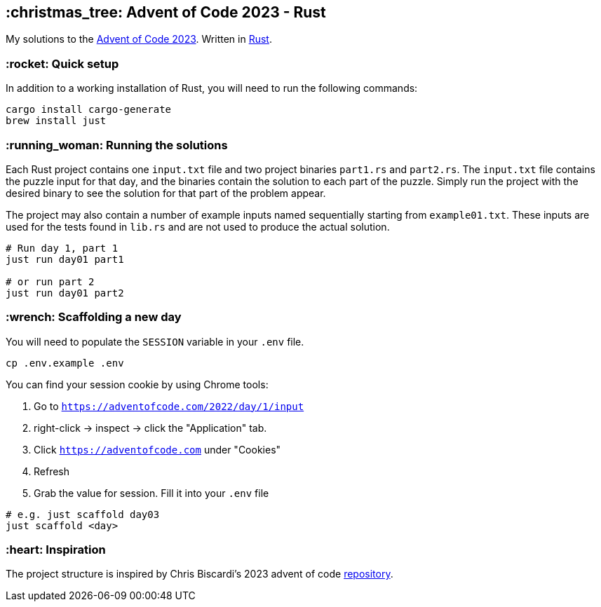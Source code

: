== :christmas_tree: Advent of Code 2023 - Rust

My solutions to the https://adventofcode.com/2023[Advent of Code 2023]. Written in https://www.rust-lang.org[Rust].

=== :rocket: Quick setup

In addition to a working installation of Rust, you will need to run the following commands:

[source,bash]
----
cargo install cargo-generate
brew install just
----

=== :running_woman: Running the solutions

Each Rust project contains one `input.txt` file and two project binaries `part1.rs` and `part2.rs`. The `input.txt` file contains the puzzle input for that day, and the binaries contain the solution to each part of the puzzle. Simply run the project with the desired binary to see the solution for that part of the problem appear.

The project may also contain a number of example inputs named sequentially starting from `example01.txt`. These inputs are used for the tests found in `lib.rs` and are not used to produce the actual solution.

[source,bash]
----
# Run day 1, part 1
just run day01 part1

# or run part 2
just run day01 part2
----

=== :wrench: Scaffolding a new day 

You will need to populate the `SESSION` variable in your `.env` file.

[source,bash]
----
cp .env.example .env
----

You can find your session cookie by using Chrome tools:

1. Go to `https://adventofcode.com/2022/day/1/input`

2. right-click -> inspect -> click the "Application" tab. 

3. Click `https://adventofcode.com` under "Cookies"

4. Refresh

5. Grab the value for session. Fill it into your `.env` file

[source,bash]
----
# e.g. just scaffold day03
just scaffold <day>
----

=== :heart: Inspiration

The project structure is inspired by Chris Biscardi's 2023 advent of code https://github.com/ChristopherBiscardi/advent-of-code/tree/76c5ca80795336e465c1272d99147a069162de56/2023/rust[repository].